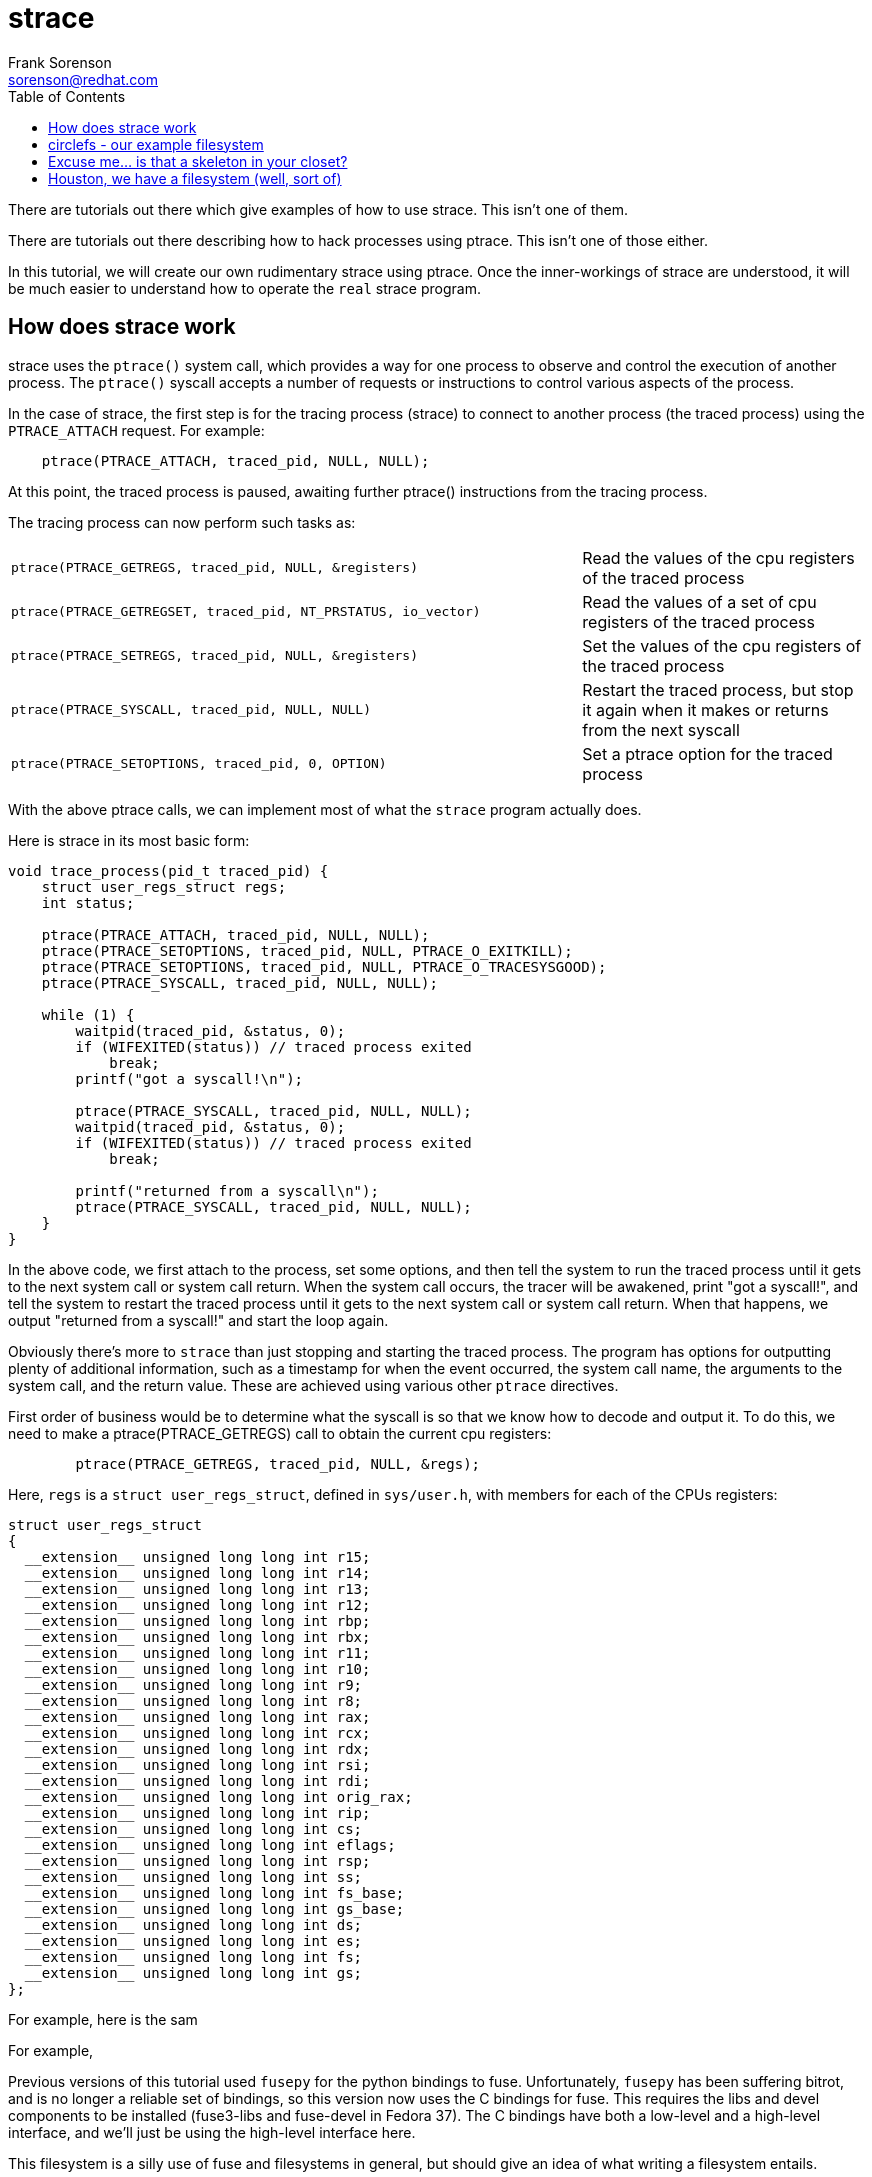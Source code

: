 = strace
Frank Sorenson <sorenson@redhat.com>
:toc:
:source-highlighter: pygments
:pygments-style: colorful
:pygments-style: igor
:tabsize: 4


There are tutorials out there which give examples of how to use strace.  This isn't one of them.

There are tutorials out there describing how to hack processes using ptrace.  This isn't one of those either.

In this tutorial, we will create our own rudimentary strace using ptrace.  Once the inner-workings of strace are understood, it will be much easier to understand how to operate the `real` strace program.


== How does strace work

strace uses the `ptrace()` system call, which provides a way for one process to observe and control the execution of another process.  The `ptrace()` syscall accepts a number of requests or instructions to control various aspects of the process.

In the case of strace, the first step is for the tracing process (strace) to connect to another process (the traced process) using the `PTRACE_ATTACH` request.  For example:


[source,c]
----
	ptrace(PTRACE_ATTACH, traced_pid, NULL, NULL);
----

At this point, the traced process is paused, awaiting further ptrace() instructions from the tracing process.

The tracing process can now perform such tasks as:

[cols="2a,1"]
|===
|[source,c]
----
ptrace(PTRACE_GETREGS, traced_pid, NULL, &registers)
----
|Read the values of the cpu registers of the traced process

|[source,c]
----
ptrace(PTRACE_GETREGSET, traced_pid, NT_PRSTATUS, io_vector)
----
|Read the values of a set of cpu registers of the traced process

|[source,c]
----
ptrace(PTRACE_SETREGS, traced_pid, NULL, &registers)
----
|Set the values of the cpu registers of the traced process

|[source,c]
----
ptrace(PTRACE_SYSCALL, traced_pid, NULL, NULL)
----
|Restart the traced process, but stop it again when it makes or returns from the next syscall

|[source,c]
----
ptrace(PTRACE_SETOPTIONS, traced_pid, 0, OPTION)
----
|Set a ptrace option for the traced process

|===


With the above ptrace calls, we can implement most of what the `strace` program actually does.

Here is strace in its most basic form:

[source,c]
----
void trace_process(pid_t traced_pid) {
	struct user_regs_struct regs;
	int status;

	ptrace(PTRACE_ATTACH, traced_pid, NULL, NULL);
	ptrace(PTRACE_SETOPTIONS, traced_pid, NULL, PTRACE_O_EXITKILL);
	ptrace(PTRACE_SETOPTIONS, traced_pid, NULL, PTRACE_O_TRACESYSGOOD);
	ptrace(PTRACE_SYSCALL, traced_pid, NULL, NULL);

	while (1) {
		waitpid(traced_pid, &status, 0);
		if (WIFEXITED(status)) // traced process exited
			break;
		printf("got a syscall!\n");

		ptrace(PTRACE_SYSCALL, traced_pid, NULL, NULL);
		waitpid(traced_pid, &status, 0);
		if (WIFEXITED(status)) // traced process exited
			break;

		printf("returned from a syscall\n");
		ptrace(PTRACE_SYSCALL, traced_pid, NULL, NULL);
	}
}
----

In the above code, we first attach to the process, set some options, and then tell the system to run the traced process until it gets to the next system call or system call return.  When the system call occurs, the tracer will be awakened, print "got a syscall!", and tell the system to restart the traced process until it gets to the next system call or system call return.  When that happens, we output "returned from a syscall!" and start the loop again.


Obviously there's more to `strace` than just stopping and starting the traced process.  The program has options for outputting plenty of additional information, such as a timestamp for when the event occurred, the system call name, the arguments to the system call, and the return value.  These are achieved using various other `ptrace` directives.

First order of business would be to determine what the syscall is so that we know how to decode and output it.  To do this, we need to make a ptrace(PTRACE_GETREGS) call to obtain the current cpu registers:

[source,c]
----
		ptrace(PTRACE_GETREGS, traced_pid, NULL, &regs);
----

Here, `regs` is a `struct user_regs_struct`, defined in `sys/user.h`, with members for each of the CPUs registers:
[source,c]
----
struct user_regs_struct
{
  __extension__ unsigned long long int r15;
  __extension__ unsigned long long int r14;
  __extension__ unsigned long long int r13;
  __extension__ unsigned long long int r12;
  __extension__ unsigned long long int rbp;
  __extension__ unsigned long long int rbx;
  __extension__ unsigned long long int r11;
  __extension__ unsigned long long int r10;
  __extension__ unsigned long long int r9;
  __extension__ unsigned long long int r8;
  __extension__ unsigned long long int rax;
  __extension__ unsigned long long int rcx;
  __extension__ unsigned long long int rdx;
  __extension__ unsigned long long int rsi;
  __extension__ unsigned long long int rdi;
  __extension__ unsigned long long int orig_rax;
  __extension__ unsigned long long int rip;
  __extension__ unsigned long long int cs;
  __extension__ unsigned long long int eflags;
  __extension__ unsigned long long int rsp;
  __extension__ unsigned long long int ss;
  __extension__ unsigned long long int fs_base;
  __extension__ unsigned long long int gs_base;
  __extension__ unsigned long long int ds;
  __extension__ unsigned long long int es;
  __extension__ unsigned long long int fs;
  __extension__ unsigned long long int gs;
};
----



For example, here is the sam




For example, 





Previous versions of this tutorial used `fusepy` for the python bindings to fuse.  Unfortunately, `fusepy` has been suffering bitrot, and is no longer a reliable set of bindings, so this version now uses the C bindings for fuse.  This requires the libs and devel components to be installed (fuse3-libs and fuse-devel in Fedora 37).  The C bindings have both a low-level and a high-level interface, and we'll just be using the high-level interface here.

This filesystem is a silly use of fuse and filesystems in general, but should give an idea of what writing a filesystem entails.


== circlefs - our example filesystem


Our example filesystem will be a simple in-memory pseudo-filesystem named circlefs.  circlefs will store one piece of information, `radius`, which can be changed as desired.

In addition to radius, the filesystem will provide files containing the `circumference` and `diameter` of a circle with the stored radius, as well as a file containing the value of `pi`.  All files will be read-write (except for `pi`, which will be read-only for obvious reasons).  Reading from any file will return either the value of the radius, the value of pi, or the computed value associated with the name of the file.  Modifying any file will result in a corresponding change to radius.


== Excuse me... is that a skeleton in your closet?

We start out with nothing but the skeleton C code, most of which we'll put into a header file:

[source,c]
.circlefs.h
----
#ifndef __CIRCLEFS_H__
#define __CIRCLEFS_H__
#define _GNU_SOURCE

#include <stdio.h>
#include <stdlib.h>
#include <unistd.h>
#include <inttypes.h>
#include <math.h>
#include <string.h>
#include <errno.h>
#include <fcntl.h>
#include <sys/stat.h>
#include <sys/sysmacros.h>

#define FUSE_USE_VERSION 31

#include <fuse3/fuse.h>

struct circlefs_data {
        long double radius;
};

#endif
----

[source,c]
.circlefs.c
----
#include "circlefs.h"

struct circlefs_data circlefs_data = {
        .radius = 0,
};

static const struct fuse_operations circlefs_ops = {
};

int main(int argc, char *argv[]) {
	return fuse_main(argc, argv, &circlefs_ops, NULL);
}
----


== Houston, we have a filesystem (well, sort of)

Let's compile it and test it out to see what it does (hint: nothing yet):

[source,bash]
----
$ gcc -Wall circlefs.c -o circlefs -g -lfuse3
$ mkdir mnt
$ ./circlefs mnt

$ ls -al mnt
ls: cannot access 'mnt': Function not implemented
$ ls -ald mnt
ls: cannot access 'mnt': Function not implemented
----

So our filesystem really does nothing at this point.  But hey...  we did it.  I guess.

Let's unmount before we forget:
[source,bash]
----
$ fusermount -u mnt
----

// asciidoc -a data-uri -a icons -a toc -a max-width=55em writing_circlefs.adoc
